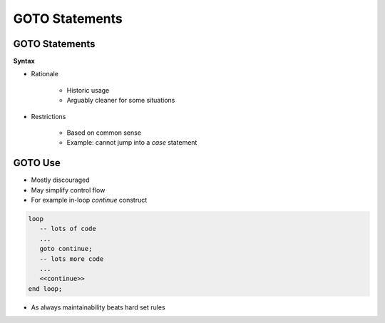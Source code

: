 =================
GOTO Statements
=================

-----------------
GOTO Statements
-----------------

**Syntax**

.. container:: source_include 040_statements/syntax.bnf :start-after:goto_statements_begin :end-before:goto_statements_end :code:bnf


* Rationale

   - Historic usage
   - Arguably cleaner for some situations

* Restrictions

   - Based on common sense
   - Example: cannot jump into a `case` statement

--------
GOTO Use
--------

* Mostly discouraged
* May simplify control flow
* For example in-loop `continue` construct

.. code:: Ada

   loop
      -- lots of code
      ...
      goto continue;
      -- lots more code
      ...
      <<continue>>
   end loop;

* As always maintainability beats hard set rules

